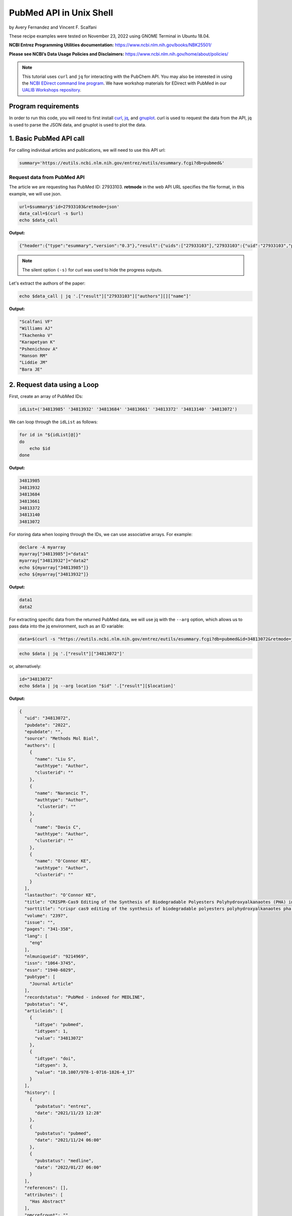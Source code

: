 PubMed API in Unix Shell
%%%%%%%%%%%%%%%%%%%%%%%%%%%%%%%%%%

.. sectionauthor:: Vincent F. Scalfani <vfscalfani@ua.edu>

by Avery Fernandez and Vincent F. Scalfani

These recipe examples were tested on November 23, 2022 using GNOME Terminal in Ubuntu 18.04.

**NCBI Entrez Programming Utilities documentation:** https://www.ncbi.nlm.nih.gov/books/NBK25501/

**Please see NCBI’s Data Usage Policies and Disclaimers:** https://www.ncbi.nlm.nih.gov/home/about/policies/

.. note::
  
   This tutorial uses ``curl`` and ``jq`` for interacting with the PubChem API. You may also be interested in using the `NCBI EDirect command line program <https://www.ncbi.nlm.nih.gov/books/NBK179288/>`_. We have workshop materials for EDirect with PubMed in our `UALIB Workshops repository <https://github.com/UA-Libraries-Research-Data-Services/UALIB_Workshops>`_.

Program requirements
=========================

In order to run this code, you will need to first install `curl`_, `jq`_, and `gnuplot`_. curl is used to request the data from the API, jq is used to parse the JSON data, and gnuplot is used to plot the data.

.. _curl: https://github.com/curl/curl
.. _jq: https://stedolan.github.io/jq/
.. _gnuplot: http://www.gnuplot.info/

1. Basic PubMed API call
=============================

For calling individual articles and publications, we will need to use this API url:

.. code-block:: shell

   summary='https://eutils.ncbi.nlm.nih.gov/entrez/eutils/esummary.fcgi?db=pubmed&'

Request data from PubMed API
-------------------------------

The article we are requesting has PubMed ID: 27933103. **retmode** in the web API URL specifies the file format, in this example, we will use json.

.. code-block:: shell

   url=$summary$'id=27933103&retmode=json'
   data_call=$(curl -s $url)
   echo $data_call


**Output:**

.. code-block:: shell

   {"header":{"type":"esummary","version":"0.3"},"result":{"uids":["27933103"],"27933103":{"uid":"27933103","pubdate":"2016","epubdate":"2016 Nov 23","source":"J Cheminform","authors":[{"name":"Scalfani VF","authtype":"Author","clusterid":""},{"name":"Williams AJ","authtype":"Author","clusterid":""},{"name":"Tkachenko V","authtype":"Author","clusterid":""},{"name":"Karapetyan K","authtype":"Author","clusterid":""},{"name":"Pshenichnov A","authtype":"Author","clusterid":""},{"name":"Hanson RM","authtype":"Author","clusterid":""},{"name":"Liddie JM","authtype":"Author","clusterid":""},{"name":"Bara JE","authtype":"Author","clusterid":""}],"lastauthor":"Bara JE","title":"Programmatic conversion of crystal structures into 3D printable files using Jmol.","sorttitle":"programmatic conversion of crystal structures into 3d printable files using jmol","volume":"8","issue":"","pages":"66","lang":["eng"],"nlmuniqueid":"101516718","issn":"1758-2946","essn":"1758-2946","pubtype":["Journal Article"],"recordstatus":"PubMed","pubstatus":"258","articleids":[{"idtype":"pubmed","idtypen":1,"value":"27933103"},{"idtype":"pmc","idtypen":8,"value":"PMC5122160"},{"idtype":"pmcid","idtypen":5,"value":"pmc-id: PMC5122160;"},{"idtype":"doi","idtypen":3,"value":"10.1186/s13321-016-0181-z"},{"idtype":"pii","idtypen":4,"value":"181"}],"history":[{"pubstatus":"received","date":"2016/08/15 00:00"},{"pubstatus":"accepted","date":"2016/11/16 00:00"},{"pubstatus":"entrez","date":"2016/12/10 06:00"},{"pubstatus":"pubmed","date":"2016/12/10 06:00"},{"pubstatus":"medline","date":"2016/12/10 06:01"}],"references":[],"attributes":["Has Abstract"],"pmcrefcount":33,"fulljournalname":"Journal of cheminformatics","elocationid":"","doctype":"citation","srccontriblist":[],"booktitle":"","medium":"","edition":"","publisherlocation":"","publishername":"","srcdate":"","reportnumber":"","availablefromurl":"","locationlabel":"","doccontriblist":[],"docdate":"","bookname":"","chapter":"","sortpubdate":"2016/11/23 00:00","sortfirstauthor":"Scalfani VF","vernaculartitle":""}}}


.. note::

   The silent option ``(-s)`` for curl was used to hide the progress outputs.

Let's extract the authors of the paper:

.. code-block:: shell

   echo $data_call | jq '.["result"]["27933103"]["authors"][]["name"]'


**Output:**

.. code-block:: shell

   "Scalfani VF"
   "Williams AJ"
   "Tkachenko V"
   "Karapetyan K"
   "Pshenichnov A"
   "Hanson RM"
   "Liddie JM"
   "Bara JE"

2. Request data using a Loop
============================

First, create an array of PubMed IDs:

.. code-block:: shell

   idList=('34813985' '34813932' '34813684' '34813661' '34813372' '34813140' '34813072')

We can loop through the ``idList`` as follows:

.. code-block:: shell

   for id in "${idList[@]}"
   do
       echo $id
   done

**Output:**

.. code-block:: shell

   34813985
   34813932
   34813684
   34813661
   34813372
   34813140
   34813072

For storing data when looping through the IDs, we can use associative arrays. For example:

.. code-block:: shell

   declare -A myarray
   myarray["34813985"]="data1"
   myarray["34813932"]="data2"
   echo ${myarray["34813985"]}
   echo ${myarray["34813932"]}

**Output:**

.. code-block:: shell

   data1
   data2

For extracting specific data from the returned PubMed data, we will use jq with the ``--arg`` option, which allows us to pass data into the jq environment, such as an ID variable:


.. code-block:: shell

   data=$(curl -s "https://eutils.ncbi.nlm.nih.gov/entrez/eutils/esummary.fcgi?db=pubmed&id=34813072&retmode=json")


.. code-block:: shell

   echo $data | jq '.["result"]["34813072"]'

or, alternatively:

.. code-block:: shell

   id="34813072"
   echo $data | jq --arg location "$id" '.["result"][$location]'

**Output:**

.. code-block:: shell

   {
     "uid": "34813072",
     "pubdate": "2022",
     "epubdate": "",
     "source": "Methods Mol Biol",
     "authors": [
       {
         "name": "Liu S",
         "authtype": "Author",
         "clusterid": ""
       },
       {
         "name": "Narancic T",
         "authtype": "Author",
          "clusterid": ""
       },
       {
         "name": "Davis C",
         "authtype": "Author",
         "clusterid": ""
       },
       {
         "name": "O'Connor KE",
         "authtype": "Author",
         "clusterid": ""
       }
     ],
     "lastauthor": "O'Connor KE",
     "title": "CRISPR-Cas9 Editing of the Synthesis of Biodegradable Polyesters Polyhydroxyalkanaotes (PHA) in Pseudomonas putida KT2440.",
     "sorttitle": "crispr cas9 editing of the synthesis of biodegradable polyesters polyhydroxyalkanaotes pha in pseudomonas putida kt2440",
     "volume": "2397",
     "issue": "",
     "pages": "341-358",
     "lang": [
       "eng"
     ],
     "nlmuniqueid": "9214969",
     "issn": "1064-3745",
     "essn": "1940-6029",
     "pubtype": [
       "Journal Article"
     ],
     "recordstatus": "PubMed - indexed for MEDLINE",
     "pubstatus": "4",
     "articleids": [
       {
         "idtype": "pubmed",
         "idtypen": 1,
         "value": "34813072"
       },
       {
         "idtype": "doi",
         "idtypen": 3,
         "value": "10.1007/978-1-0716-1826-4_17"
       }
     ],
     "history": [
       {
         "pubstatus": "entrez",
         "date": "2021/11/23 12:28"
       },
       {
         "pubstatus": "pubmed",
         "date": "2021/11/24 06:00"
       },
       {
         "pubstatus": "medline",
         "date": "2022/01/27 06:00"
       }
     ],
     "references": [],
     "attributes": [
       "Has Abstract"
     ],
     "pmcrefcount": "",
     "fulljournalname": "Methods in molecular biology (Clifton, N.J.)",
     "elocationid": "doi: 10.1007/978-1-0716-1826-4_17",
     "doctype": "citation",
     "srccontriblist": [],
     "booktitle": "",
     "medium": "",
     "edition": "",
     "publisherlocation": "",
     "publishername": "",
     "srcdate": "",
     "reportnumber": "",
     "availablefromurl": "",
     "locationlabel": "",
     "doccontriblist": [],
     "docdate": "",
     "bookname": "",
     "chapter": "",
     "sortpubdate": "2022/01/01 00:00",
     "sortfirstauthor": "Liu S",
     "vernaculartitle": ""
   }

Finally, we can now extract out specific elements, such as the journal title (source).

.. code-block:: shell

   id="34813072"
   echo $data | jq --arg location "$id" '.["result"][$location]["source"]'


**Output:**

.. code-block:: shell

   "Methods Mol Biol"

Now, combine these steps to loop through the list of IDs and extract the journal titles:

.. code-block:: shell

   idList=('34813985' '34813932' '34813684' '34813661' '34813372' '34813140' '34813072')
   declare -A multiPapers
   for ids in "${idList[@]}"
   do
     multiPapers[$ids]=$(curl -s $summary$'id='$ids$'&retmode=json')
     sleep 1
   done
   for ids in "${idList[@]}"
   do
     echo ${multiPapers[$ids]} | jq --arg location "$ids" '.result[$location]["source"]'
   done

**Output:**

.. code-block:: shell

   "Cell Calcium"
   "Methods"
   "FEBS J"
   "Dev Growth Differ"
   "CRISPR J"
   "Chembiochem"
   "Methods Mol Biol"

3. PubMed API Calls with Requests and Parameters
=========================================================

For searching for articles, we will need to use this API url:

.. code-block:: shell

   search='https://eutils.ncbi.nlm.nih.gov/entrez/eutils/esearch.fcgi?db=pubmed&'

When searching through articles, we are given a few ways of filtering the data. A list of all the available parameters for these requests can be found in the official NCBI documentation:

https://www.ncbi.nlm.nih.gov/books/NBK25499/

We can specify the database by putting ``db=<database>`` into the URL. We will be using the PubMed database. We can also use term to search data by adding ``term=<searchQuery>``. Just be sure to replace spaces with a + instead. We can, for example, use a query to search PubMed, such as “neuroscience intervention learning”:

.. code-block:: shell

   url=$search$"term=neuroscience+intervention+learning&retmode=json"
   data=$(curl -s $url)

We can also use the query to search for an author.

we will add ```[au]``` after the name to specify it is an author:

.. code-block:: shell

   url=$search$"term=Darwin[au]&retmode=json"
   data=$(curl -s $url)
   echo $data

**Output:**

.. code-block:: shell

   {"header":{"type":"esearch","version":"0.3"},"esearchresult":{"count":"603","retmax":"20","retstart":"0","idlist":["36374290","36370080","36363931","36342372","36315101","36254119","36164491","36102812","36100038","36098658","36082519","35993699","35916364","35834740","35732810","35719898","35714393","35513308","35507730","35475719"],"translationset":[],"querytranslation":"Darwin[Author]"}}


The number of returned IDs can be adjusted with the ``retmax`` parameter:


.. code-block:: shell

   url=$search$"term=Darwin[au]&retmax=30&retmode=json"
   data=$(curl -s $url)
   echo $data | jq '.["esearchresult"]["idlist"]'

**Output:**

.. code-block:: shell

   [
   "36374290",
   "36370080",
   "36363931",
   "36342372",
   "36315101",
   "36254119",
   "36164491",
   "36102812",
   "36100038",
   "36098658",
   "36082519",
   "35993699",
   "35916364",
   "35834740",
   "35732810",
   "35719898",
   "35714393",
   "35513308",
   "35507730",
   "35475719",
   "35414258",
   "35301788",
   "35293777",
   "35122809",
   "35100046",
   "35073334",
   "35038915",
   "35034540",
   "34927345",
   "34923869"
   ]

We can get the number of IDs after a bit of cleanup with ``tr`` and ``awk``:

.. code-block:: shell

   echo $data | jq '.["esearchresult"]["idlist"]' | tr -d ' "[],' | awk 'NF' | wc -l

**Output:**

.. code-block:: shell

   30 

We can sort results using **usehistory=y**. This allows us to store the data for it to be sorted in the same API call. The addition of **sort=pub+date** will sort IDs by the publishing date.

.. code-block:: shell

   url=$search$"term=Coral+Reefs&retmode=json&usehistory=y&sort=pub+date"
   data=$(curl -s $url)


We can also search based on publication type by adding **AND** into the search in the term: **term=<searchQuery>+AND+filter[filterType]**.

**[pt]** specifies that the filter type is the publication type. More filters can be found at: https://pubmed.ncbi.nlm.nih.gov/help/.


.. code-block:: shell

   url=$search$"term=stem+cells+AND+clinical+trial[pt]&retmode=json"
   data=$(curl $url)
   sleep 1
   echo $data


4. PubMed API Metadata Visualization
===========================================

Frequency of topic sortpubdate field
-----------------------------------------

Extracting the sortpubdate field for a “hydrogel drug” search results, limited to publication type clinical trials:

.. code-block:: shell

   search='https://eutils.ncbi.nlm.nih.gov/entrez/eutils/esearch.fcgi?db=pubmed&'
   url=$search$"term=hydrogel+drug+AND+clinical+trial[pt]&sort=pub+date&retmax=500&retmode=json"
   data=$(curl -s $url)

Get the length of results:

.. code-block:: shell

   echo $data | jq '.["esearchresult"]["idlist"] | length'

**Output:**

.. code-block:: shell

   299

Next, loop through each ID and get the sortpubdate field. Note that this sortpubdate field may not necessarily be equivalent to a publication date:

.. code-block:: shell

   declare -a idList
   for (( id = 0; id < $(echo $data | jq '.["esearchresult"]["idlist"] | length'); id++ ))
   do
     idList+=($(echo $data | jq ".esearchresult.idlist[$id]" | tr -d '"'))
   done

Get the length of the array:

.. code-block:: shell

   echo ${#idList[@]}

**Output:**

.. code-block:: shell

   299

Show the first 10 IDs

.. code-block:: shell

   echo ${idList[@]:0:10}

**Output:**

.. code-block:: shell

   36203046 36261491 35830550 34653384 35556170 35413602 35041809 34915741 34695615 35062896

Now, loop through each ID, get the sortpubdate and save to a file. Note, this will take a few minutes:

.. code-block:: shell

   summary='https://eutils.ncbi.nlm.nih.gov/entrez/eutils/esummary.fcgi?db=pubmed&'
   for ids in ${idList[@]}
   do
     url=$summary$"id="$ids$"&retmode=json"
     data=$(curl -s $url)
     sleep 1
     echo $data | jq --arg location "$ids" '.["result"][$location]["sortpubdate"]' >> pubDates.csv
   done

Finally, plot the data using gnuplot.  See the `gnuplot documentation`_ for more information about the smooth frequency histogram.

.. _gnuplot documentation: http://www.gnuplot.info/documentation.html

.. code-block:: shell

   gnuplot -e "set datafile separator ','; \
   set title 'sortpubdate';
   set term dumb;
   binwidth=2; \
   bin(val)=binwidth*floor(val/binwidth); \
   plot 'pubDates.csv' using (bin(column(1))):(1.0) smooth frequency with boxes notitle"

**Output:**

.. code-block:: shell

                                    sortpubdate                                 
                                                                                
   35 +---------------------------------------------------------------------+   
      |       +       +      +       +       +       +****  +       +       |   
      |                                               *  *                  |   
   30 |-+                                             *  ****             +-|   
      |                                   ****        *  *  *****           |   
   25 |-+                                 *  ****     *  *  *   *         +-|   
      |                                   *  *  ****  *  *  *   *  ****     |   
      |                                   *  *  *  ****  *  *   ****  *     |   
   20 |-+                                 *  *  *  *  *  *  *   *  *  *   +-|   
      |                                   *  *  *  *  *  *  *   *  *  *     |   
   15 |-+                                 *  *  *  *  *  *  *   *  *  *   +-|   
      |                                   *  *  *  *  *  *  *   *  *  **    |   
      |                                   *  *  *  *  *  *  *   *  *  **    |   
   10 |-+                                 *  *  *  *  *  *  *   *  *  **  +-|   
      |             ****  ****      *******  *  *  *  *  *  *   *  *  **    |   
    5 |-+           *  ****  ********  *  *  *  *  *  *  *  *   *  *  **  +-|   
      |             *  *  *  *  *   *  *  *  *  *  *  *  *  *   *  *  **    |   
      |************** +*  *  *  *   *+ *  *  *  *  * +*  *  *   *  *+ **    |   
    0 +---------------------------------------------------------------------+   
     1980    1985    1990   1995    2000    2005    2010   2015    2020    2025 


Frequency of publication for an author search
-----------------------------------------------

.. code-block:: shell

   search='https://eutils.ncbi.nlm.nih.gov/entrez/eutils/esearch.fcgi?db=pubmed&'
   url=$search$"term=Reed+LK[au]&sort=pub+date&retmax=500&retmode=json"
   data=$(curl -s $url)

Next, create the list of IDs:

.. code-block:: shell

   declare -a idList
   for (( id = 0; id < $(echo $data | jq '.["esearchresult"]["idlist"] | length'); id++ ))
   do
     idList+=($(echo $data | jq ".esearchresult.idlist[$id]" | tr -d '"'))
   done

Get the length of the array:

.. code-block:: shell

   echo ${#idList[@]}

**Output:**

.. code-block:: shell

   55

Next, collect the sortpubdate for each ID:

.. code-block:: shell

   summary='https://eutils.ncbi.nlm.nih.gov/entrez/eutils/esummary.fcgi?db=pubmed&'
   for ids in ${idList[@]}
   do
     url=$summary$"id="$ids$"&retmode=json"
     data=$(curl -s $url)
     sleep 1
     echo $data | jq --arg location "$ids" '.["result"][$location]["sortpubdate"]' >> pubDates2.csv
   done

Plot the data:

.. code-block:: shell

   gnuplot -e "set datafile separator ','; \
   set title 'sortpubdate';
   set term dumb;
   binwidth=3; \
   bin(val)=binwidth*floor(val/binwidth); \
   plot 'pubDates2.csv' using (bin(column(1))):(1.0) smooth frequency with boxes notitle"


**Output:**

.. code-block:: shell

                                    sortpubdate                                 
                                                                                
   16 +---------------------------------------------------------------------+   
      |       +       +      +       +       +       +      +   *** +       |   
   14 |-+                                                       * *       +-|   
      |                                                         * ****      |   
   12 |-+                                                       * *  *    +-|   
      |                                                         * *  *      |   
      |                                                         * *  *      |   
   10 |-+                                                       * *  *    +-|   
      |                                                         * *  *      |   
    8 |-+                                                ***    * *  *    +-|   
      |                                                  * *    * *  *      |   
    6 |-+                                                * *    * *  *    +-|   
      |                                              ***** *  *** *  *      |   
    4 |-+                                            *   * *  * * *  **   +-|   
      |                                              *   * *  * * *  **     |   
      |                                              *   * *  * * *  **     |   
    2 |-+                              ***************   * *  * * *  **   +-|   
      |*********************************     +       *   * **** * * +**     |   
    0 +---------------------------------------------------------------------+   
     1940    1950    1960   1970    1980    1990    2000   2010    2020    2030 


